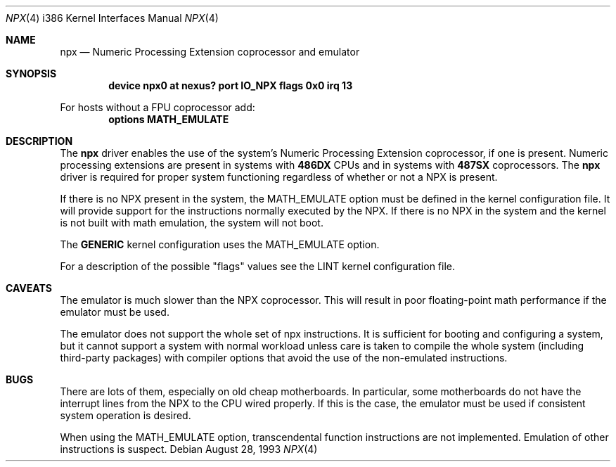 .\"
.\" Copyright (c) 1993 Christopher G. Demetriou
.\" All rights reserved.
.\"
.\" Redistribution and use in source and binary forms, with or without
.\" modification, are permitted provided that the following conditions
.\" are met:
.\" 1. Redistributions of source code must retain the above copyright
.\"    notice, this list of conditions and the following disclaimer.
.\" 2. Redistributions in binary form must reproduce the above copyright
.\"    notice, this list of conditions and the following disclaimer in the
.\"    documentation and/or other materials provided with the distribution.
.\" 3. All advertising materials mentioning features or use of this software
.\"    must display the following acknowledgement:
.\"      This product includes software developed by Christopher G. Demetriou.
.\" 3. The name of the author may not be used to endorse or promote products
.\"    derived from this software without specific prior written permission
.\"
.\" THIS SOFTWARE IS PROVIDED BY THE AUTHOR ``AS IS'' AND ANY EXPRESS OR
.\" IMPLIED WARRANTIES, INCLUDING, BUT NOT LIMITED TO, THE IMPLIED WARRANTIES
.\" OF MERCHANTABILITY AND FITNESS FOR A PARTICULAR PURPOSE ARE DISCLAIMED.
.\" IN NO EVENT SHALL THE AUTHOR BE LIABLE FOR ANY DIRECT, INDIRECT,
.\" INCIDENTAL, SPECIAL, EXEMPLARY, OR CONSEQUENTIAL DAMAGES (INCLUDING, BUT
.\" NOT LIMITED TO, PROCUREMENT OF SUBSTITUTE GOODS OR SERVICES; LOSS OF USE,
.\" DATA, OR PROFITS; OR BUSINESS INTERRUPTION) HOWEVER CAUSED AND ON ANY
.\" THEORY OF LIABILITY, WHETHER IN CONTRACT, STRICT LIABILITY, OR TORT
.\" (INCLUDING NEGLIGENCE OR OTHERWISE) ARISING IN ANY WAY OUT OF THE USE OF
.\" THIS SOFTWARE, EVEN IF ADVISED OF THE POSSIBILITY OF SUCH DAMAGE.
.\"
.\"	from: npx.4,v 1.1 1993/08/06 10:58:03 cgd Exp
.\" $FreeBSD: src/share/man/man4/man4.i386/npx.4,v 1.9.2.3 2001/08/17 13:08:46 ru Exp $
.\" $DragonFly: src/share/man/man4/man4.i386/npx.4,v 1.3 2007/12/25 12:40:32 swildner Exp $
.\"
.Dd August 28, 1993
.Dt NPX 4 i386
.Os
.Sh NAME
.Nm npx
.Nd Numeric Processing Extension coprocessor and emulator
.Sh SYNOPSIS
.Cd "device npx0 at nexus? port IO_NPX flags 0x0 irq 13"
.Pp
For hosts without a FPU coprocessor add:
.Cd "options MATH_EMULATE"
.Sh DESCRIPTION
The
.Nm
driver enables the use of the system's Numeric Processing Extension
coprocessor, if one is present.
Numeric processing extensions are present in systems with
.Sy 486DX
CPUs and in systems with
.Sy 487SX
coprocessors.
The
.Nm
driver is required for proper system functioning regardless
of whether or not a NPX is present.
.Pp
If there is no NPX present in the system, the
.Dv MATH_EMULATE
option must be defined in the kernel configuration file.
It will provide support for the instructions normally executed by the NPX.
If there is no NPX in the system and the kernel is not built with math
emulation, the system will not boot.
.Pp
The
.Sy GENERIC
kernel configuration uses the
.Dv MATH_EMULATE
option.
.Pp
For a description of the possible "flags" values see the LINT kernel
configuration file.
.Sh CAVEATS
The emulator is much slower than the NPX coprocessor.
This will result in poor floating-point math performance
if the emulator must be used.
.Pp
The emulator does not support the whole set of npx instructions.
It is sufficient for booting and configuring a system, but it cannot
support a system with normal workload unless care is taken to compile
the whole system (including third-party packages) with compiler
options that avoid the use of the non-emulated instructions.
.Sh BUGS
There are lots of them, especially on old cheap motherboards.
In particular, some motherboards do not have the interrupt lines from
the NPX to the CPU wired properly.
If this is the case, the emulator must be used if consistent system
operation is desired.
.Pp
When using the
.Dv MATH_EMULATE
option, transcendental function instructions are not implemented.
Emulation of other instructions is suspect.
